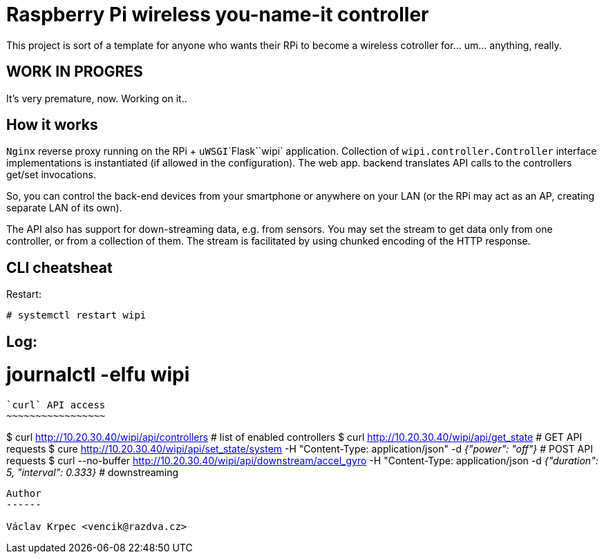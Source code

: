 Raspberry Pi wireless you-name-it controller
============================================

This project is sort of a template for anyone who wants their RPi to become
a wireless cotroller for... um... anything, really.

WORK IN PROGRES
---------------

It's very premature, now. Working on it..


How it works
------------

`Nginx` reverse proxy running on the RPi + `uWSGI`\`Flask`\`wipi` application.
Collection of `wipi.controller.Controller` interface implementations is instantiated
(if allowed in the configuration).
The web app. backend translates API calls to the controllers get/set invocations.

So, you can control the back-end devices from your smartphone or anywhere on your
LAN (or the RPi may act as an AP, creating separate LAN of its own).

The API also has support for down-streaming data, e.g. from sensors.
You may set the stream to get data only from one controller, or from a collection
of them.
The stream is facilitated by using chunked encoding of the HTTP response.


CLI cheatsheat
--------------

Restart:
----
# systemctl restart wipi
----

Log:
----
# journalctl -elfu wipi
----


`curl` API access
~~~~~~~~~~~~~~~~~

----
$ curl http://10.20.30.40/wipi/api/controllers  # list of enabled controllers
$ curl http://10.20.30.40/wipi/api/get_state  # GET API requests
$ cure http://10.20.30.40/wipi/api/set_state/system -H "Content-Type: application/json" -d '{"power": "off"}'  # POST API requests
$ curl --no-buffer http://10.20.30.40/wipi/api/downstream/accel_gyro -H "Content-Type: application/json -d '{"duration": 5, "interval": 0.333}'  # downstreaming
----


Author
------

Václav Krpec <vencik@razdva.cz>
